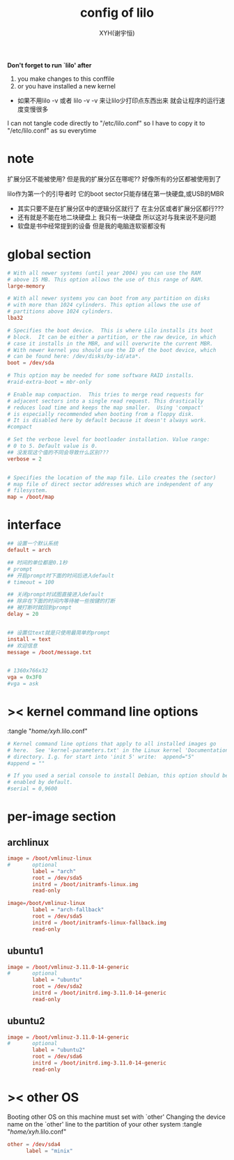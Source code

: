 #+TITLE: config of lilo
#+AUTHOR: XYH(谢宇恒)
#+EMAIL: xyheme@gmail.com

*Don't forget to run `lilo' after*
1. you make changes to this conffile
2. or you have installed a new kernel
+ 如果不用lilo -v 或者 lilo -v -v
  来让lilo少打印点东西出来
  就会让程序的运行速度变慢很多

I can not tangle code directly to "/etc/lilo.conf"
so I have to copy it to "/etc/lilo.conf" as su everytime

* note
扩展分区不能被使用?
但是我的扩展分区在哪呢??
好像所有的分区都被使用到了

lilo作为第一个的引导者时
它的boot sector只能存储在第一快硬盘,或USB的MBR
+ 其实只要不是在扩展分区中的逻辑分区就行了
  在主分区或者扩展分区都行???
+ 还有就是不能在地二块硬盘上
  我只有一块硬盘
  所以这对与我来说不是问题
+ 软盘是书中经常提到的设备
  但是我的电脑连软驱都没有  
* global section
#+begin_src conf :tangle "/home/xyh/.lilo.conf"
# With all newer systems (until year 2004) you can use the RAM
# above 15 MB. This option allows the use of this range of RAM.
large-memory

# With all newer systems you can boot from any partition on disks 
# with more than 1024 cylinders. This option allows the use of 
# partitions above 1024 cylinders.
lba32

# Specifies the boot device.  This is where Lilo installs its boot
# block.  It can be either a partition, or the raw device, in which
# case it installs in the MBR, and will overwrite the current MBR.
# With newer kernel you should use the ID of the boot device, which
# can be found here: /dev/disks/by-id/ata*.
boot = /dev/sda

# This option may be needed for some software RAID installs.
#raid-extra-boot = mbr-only

# Enable map compaction.  This tries to merge read requests for 
# adjacent sectors into a single read request. This drastically 
# reduces load time and keeps the map smaller.  Using 'compact' 
# is especially recommended when booting from a floppy disk.  
# It is disabled here by default because it doesn't always work.
#compact

# Set the verbose level for bootloader installation. Value range:
# 0 to 5. Default value is 0.
## 没发现这个值的不同会导致什么区别???
verbose = 2


# Specifies the location of the map file. Lilo creates the (sector) 
# map file of direct sector addresses which are independent of any
# filesystem.
map = /boot/map
#+end_src
* interface
#+begin_src conf :tangle "/home/xyh/.lilo.conf"
## 设置一个默认系统
default = arch

## 时间的单位都是0.1秒
# prompt
## 开启prompt时下面的时间后进入default
# timeout = 100

## 关闭prompt时试图直接进入default
## 除非在下面的时间内等待被一些按键的打断
## 被打断时就回到prompt
delay = 20


## 设置位text就是只使用最简单的prompt
install = text
## 欢迎信息
message = /boot/message.txt


# 1360x766x32
vga = 0x3F0
#vga = ask
#+end_src
* >< kernel command line options
 :tangle "/home/xyh/.lilo.conf"
#+begin_src conf
# Kernel command line options that apply to all installed images go
# here.  See 'kernel-parameters.txt' in the Linux kernel 'Documentation'
# directory. I.g. for start into 'init 5' write:  append="5"
#append = ""
 
# If you used a serial console to install Debian, this option should be
# enabled by default.
#serial = 0,9600
#+end_src
* per-image section
** archlinux
#+begin_src conf :tangle "/home/xyh/.lilo.conf"
image = /boot/vmlinuz-linux
#       optional
        label = "arch"
        root = /dev/sda5
        initrd = /boot/initramfs-linux.img
        read-only

image=/boot/vmlinuz-linux
        label = "arch-fallback"
        root = /dev/sda5
        initrd = /boot/initramfs-linux-fallback.img
        read-only
#+end_src
** ubuntu1
#+begin_src conf :tangle "/home/xyh/.lilo.conf"
image = /boot/vmlinuz-3.11.0-14-generic
#       optional
        label = "ubuntu"
        root = /dev/sda2
        initrd = /boot/initrd.img-3.11.0-14-generic
        read-only
#+end_src
** ubuntu2
#+begin_src conf :tangle "/home/xyh/.lilo.conf"
image = /boot/vmlinuz-3.11.0-14-generic
#       optional
        label = "ubuntu2"
        root = /dev/sda6
        initrd = /boot/initrd.img-3.11.0-14-generic
        read-only
#+end_src
* >< other OS
Booting other OS on this machine must set with `other'
Changing the device name on the `other' line
to the partition of your other system
 :tangle "/home/xyh/.lilo.conf"
#+begin_src conf
other = /dev/sda4
      label = "minix"
#+end_src
